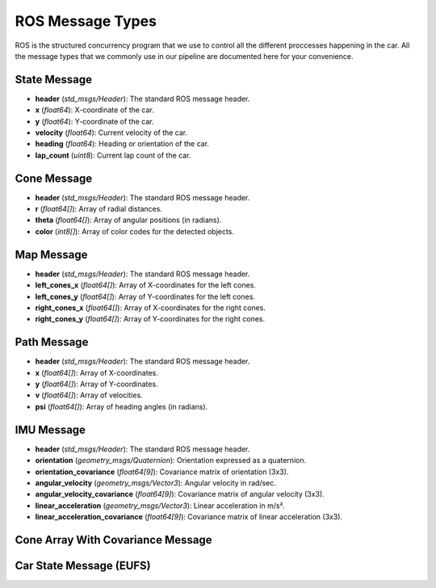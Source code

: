 ROS Message Types
=========================
ROS is the structured concurrency program that we use to control all the different proccesses happening in the car. All the message types that we commonly use in our pipeline are documented here for your convenience.


.. _feb_msgs-state-label:

State Message
--------------

- **header** (*std_msgs/Header*): The standard ROS message header.
- **x** (*float64*): X-coordinate of the car.
- **y** (*float64*): Y-coordinate of the car.
- **velocity** (*float64*): Current velocity of the car.
- **heading** (*float64*): Heading or orientation of the car.
- **lap_count** (*uint8*): Current lap count of the car.

.. _feb_msgs-cone-label:

Cone Message
--------------

- **header** (*std_msgs/Header*): The standard ROS message header.
- **r** (*float64[]*): Array of radial distances.
- **theta** (*float64[]*): Array of angular positions (in radians).
- **color** (*int8[]*): Array of color codes for the detected objects.

.. _feb_msgs-map-label:

Map Message
--------------

- **header** (*std_msgs/Header*): The standard ROS message header.
- **left_cones_x** (*float64[]*): Array of X-coordinates for the left cones.
- **left_cones_y** (*float64[]*): Array of Y-coordinates for the left cones.
- **right_cones_x** (*float64[]*): Array of X-coordinates for the right cones.
- **right_cones_y** (*float64[]*): Array of Y-coordinates for the right cones.

.. _feb_msgs-path-label: 

Path Message
--------------

- **header** (*std_msgs/Header*): The standard ROS message header.
- **x** (*float64[]*): Array of X-coordinates.
- **y** (*float64[]*): Array of Y-coordinates.
- **v** (*float64[]*): Array of velocities.
- **psi** (*float64[]*): Array of heading angles (in radians).

.. _sensor_msgs-IMU:

IMU Message 
-------------

- **header** (*std_msgs/Header*): The standard ROS message header.
- **orientation** (*geometry_msgs/Quaternion*): Orientation expressed as a quaternion.
- **orientation_covariance** (*float64[9]*): Covariance matrix of orientation (3x3).
- **angular_velocity** (*geometry_msgs/Vector3*): Angular velocity in rad/sec.
- **angular_velocity_covariance** (*float64[9]*): Covariance matrix of angular velocity (3x3).
- **linear_acceleration** (*geometry_msgs/Vector3*): Linear acceleration in m/s².
- **linear_acceleration_covariance** (*float64[9]*): Covariance matrix of linear acceleration (3x3).

.. _eufs_msgs/ConeArrayWithCovariance:

Cone Array With Covariance Message 
-----------------------------------

.. _eufs_msgs/CarState: 

Car State Message (EUFS)
-------------------------


